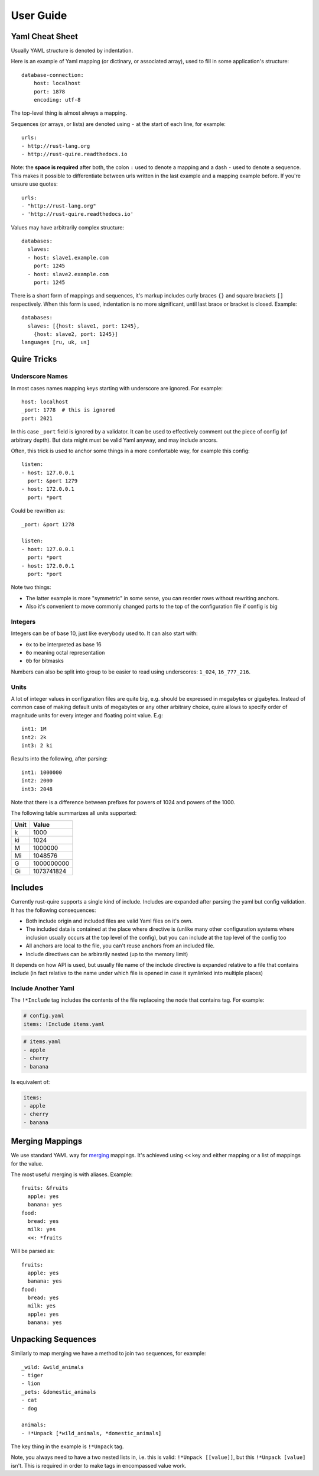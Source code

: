 .. highlight:: yaml


==========
User Guide
==========


.. _cheat-sheet:

Yaml Cheat Sheet
================

Usually YAML structure is denoted by indentation.

Here is an example of Yaml mapping (or dictinary, or associated array), used
to fill in some application's structure::

    database-connection:
        host: localhost
        port: 1878
        encoding: utf-8

The top-level thing is almost always a mapping.

Sequences (or arrays, or lists) are denoted using ``-`` at the start of each
line, for example::

    urls:
    - http://rust-lang.org
    - http://rust-quire.readthedocs.io

Note: the **space is required** after both, the colon ``:`` used to denote
a mapping and a dash ``-`` used to denote a sequence. This makes it possible
to differentiate between urls written in the last example and a mapping
example before. If you're unsure use quotes::

    urls:
    - "http://rust-lang.org"
    - 'http://rust-quire.readthedocs.io'

Values may have arbitrarily complex structure::

    databases:
      slaves:
      - host: slave1.example.com
        port: 1245
      - host: slave2.example.com
        port: 1245

There is a short form of mappings and sequences, it's markup includes
curly braces ``{}`` and square brackets ``[]`` respectively. When
this form is used, indentation is no more significant, until last brace
or bracket is closed. Example::

    databases:
      slaves: [{host: slave1, port: 1245},
        {host: slave2, port: 1245}]
    languages [ru, uk, us]


.. _quire-tricks:

Quire Tricks
============


Underscore Names
----------------

In most cases names mapping keys starting with underscore are ignored. For
example::

    host: localhost
    _port: 1778  # this is ignored
    port: 2021

In this case ``_port`` field is ignored by a validator. It can be used
to effectively comment out the piece of config (of arbitrary depth). But data
might must be valid Yaml anyway, and may include ancors.

Often, this trick is used to anchor some things in a more comfortable way, for
example this config::

    listen:
    - host: 127.0.0.1
      port: &port 1279
    - host: 172.0.0.1
      port: *port

Could be rewritten as::

    _port: &port 1278

    listen:
    - host: 127.0.0.1
      port: *port
    - host: 172.0.0.1
      port: *port

Note two things:

* The latter example is more "symmetric" in some sense, you can reorder rows
  without rewriting anchors.
* Also it's convenient to move commonly changed parts to the top of the
  configuration file if config is big


.. _integers:

Integers
--------

Integers can be of base 10, just like everybody used to. It can also start
with:

* ``0x`` to be interpreted as base 16
* ``0o`` meaning octal representation
* ``0b`` for bitmasks

Numbers can also be split into group to be easier to read using underscores:
``1_024``, ``16_777_216``.

.. _units:

Units
-----

A lot of integer values in configuration files are quite big, e.g. should be
expressed in megabytes or gigabytes. Instead of common case of making default
units of megabytes or any other arbitrary choice, quire allows to specify
order of magnitude units for every integer and floating point value. E.g::

    int1: 1M
    int2: 2k
    int3: 2 ki

Results into the following, after parsing::

   int1: 1000000
   int2: 2000
   int3: 2048

Note that there is a difference between prefixes for powers of 1024 and powers
of the 1000.

The following table summarizes all units supported:

===== ===================
Unit  Value
===== ===================
k     1000
ki    1024
M     1000000
Mi    1048576
G     1000000000
Gi    1073741824
===== ===================


Includes
========

Currently rust-quire supports a single kind of include. Includes are expanded
after parsing the yaml but config validation. It has the following
consequences:

* Both include origin and included files are valid Yaml files on it's own.
* The included data is contained at the place where directive is (unlike many
  other configuration systems where inclusion usually occurs at the top
  level of the config), but you can include at the top level of the config
  too
* All anchors are local to the file, you can't reuse anchors from an included
  file.
* Include directives can be arbirarily nested (up to the memory limit)

It depends on how API is used, but usually file name of the include directive
is expanded relative to a file that contains include (in fact relative to the
name under which file is opened in case it symlinked into multiple places)


.. _include:

Include Another Yaml
--------------------

The ``!*Include`` tag includes the contents of the file replaceing the
node that contains tag. For example:

.. code-block:: yaml

    # config.yaml
    items: !Include items.yaml

.. code-block:: yaml

    # items.yaml
    - apple
    - cherry
    - banana

Is equivalent of:

.. code-block:: yaml

   items:
   - apple
   - cherry
   - banana


.. _map-merge:

Merging Mappings
================

We use standard YAML way for merging_ mappings. It's achieved using ``<<`` key
and either mapping or a list of mappings for the value.

.. _merging: http://yaml.org/type/merge.html

The most useful merging is with aliases. Example::

    fruits: &fruits
      apple: yes
      banana: yes
    food:
      bread: yes
      milk: yes
      <<: *fruits

Will be parsed as::

   fruits:
     apple: yes
     banana: yes
   food:
     bread: yes
     milk: yes
     apple: yes
     banana: yes


.. _seq-unpacking:

Unpacking Sequences
===================

Similarly to map merging we have a method to join two sequences, for
example::

   _wild: &wild_animals
   - tiger
   - lion
   _pets: &domestic_animals
   - cat
   - dog

   animals:
   - !*Unpack [*wild_animals, *domestic_animals]

The key thing in the example is ``!*Unpack`` tag.

Note, you always need to have a two nested lists in, i.e. this is valid:
``!*Unpack [[value]]``, but this ``!*Unpack [value]`` isn't. This is required
in order to make tags in encompassed value work.

